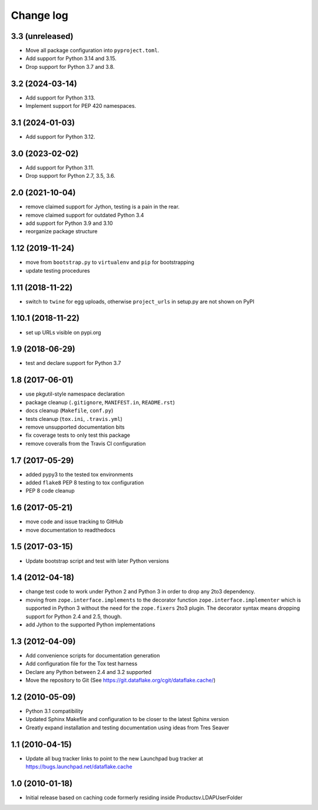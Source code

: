 Change log
==========

3.3 (unreleased)
----------------
- Move all package configuration into ``pyproject.toml``.

- Add support for Python 3.14 and 3.15.

- Drop support for Python 3.7 and 3.8.


3.2 (2024-03-14)
----------------
- Add support for Python 3.13.

- Implement support for PEP 420 namespaces.


3.1 (2024-01-03)
----------------
- Add support for Python 3.12.


3.0 (2023-02-02)
----------------
- Add support for Python 3.11.

- Drop support for Python 2.7, 3.5, 3.6.


2.0 (2021-10-04)
----------------
- remove claimed support for Jython, testing is a pain in the rear.

- remove claimed support for outdated Python 3.4

- add support for Python 3.9 and 3.10

- reorganize package structure


1.12 (2019-11-24)
-----------------
- move from ``bootstrap.py`` to ``virtualenv`` and ``pip`` for bootstrapping

- update testing procedures


1.11 (2018-11-22)
-----------------
- switch to ``twine`` for egg uploads, otherwise ``project_urls`` in
  setup.py are not shown on PyPI


1.10.1 (2018-11-22)
-------------------
- set up URLs visible on pypi.org


1.9 (2018-06-29)
----------------
- test and declare support for Python 3.7


1.8 (2017-06-01)
----------------
- use pkgutil-style namespace declaration
- package cleanup (``.gitignore``, ``MANIFEST.in``, ``README.rst``)
- docs cleanup (``Makefile``, ``conf.py``)
- tests cleanup (``tox.ini``, ``.travis.yml``)
- remove unsupported documentation bits
- fix coverage tests to only test this package
- remove coveralls from the Travis CI configuration


1.7 (2017-05-29)
----------------
- added pypy3 to the tested tox environments
- added ``flake8`` PEP 8 testing to tox configuration
- PEP 8 code cleanup


1.6 (2017-05-21)
----------------
- move code and issue tracking to GitHub
- move documentation to readthedocs


1.5 (2017-03-15)
----------------
- Update bootstrap script and test with later Python versions


1.4 (2012-04-18)
----------------
- change test code to work under Python 2 and Python 3 in order 
  to drop any 2to3 dependency.
- moving from ``zope.interface.implements`` to the decorator 
  function ``zope.interface.implementer`` which is supported in 
  Python 3 without the need for the ``zope.fixers`` 2to3 
  plugin. The decorator syntax means dropping support for 
  Python 2.4 and 2.5, though.
- add Jython to the supported Python implementations


1.3 (2012-04-09)
----------------
- Add convenience scripts for documentation generation
- Add configuration file for the Tox test harness
- Declare any Python between 2.4 and 3.2 supported
- Move the repository to Git (See 
  https://git.dataflake.org/cgit/dataflake.cache/)


1.2 (2010-05-09)
----------------
- Python 3.1 compatibility
- Updated Sphinx Makefile and configuration to be closer
  to the latest Sphinx version
- Greatly expand installation and testing documentation using 
  ideas from Tres Seaver


1.1 (2010-04-15)
----------------
- Update all bug tracker links to point to the new Launchpad
  bug tracker at https://bugs.launchpad.net/dataflake.cache


1.0 (2010-01-18)
----------------
- Initial release based on caching code formerly residing inside 
  Productsv.LDAPUserFolder
